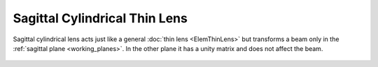 .. index:: single: cylindrical lens (sagittal)
.. index:: single: lens (cylindrical, sagittal)

Sagittal Cylindrical Thin Lens
==============================

Sagittal cylindrical lens acts just like a general :doc:`thin lens <ElemThinLens>` but transforms a beam only in the :ref:`sagittal plane <working_planes>`. In the other plane it has a unity matrix and does not affect the beam.
        
    .. image:: ElemThinCylinderLensS.png
    
.. seealso::

    :doc:`../elem_matrs`, :doc:`../catalog`, :doc:`../elem_props`
